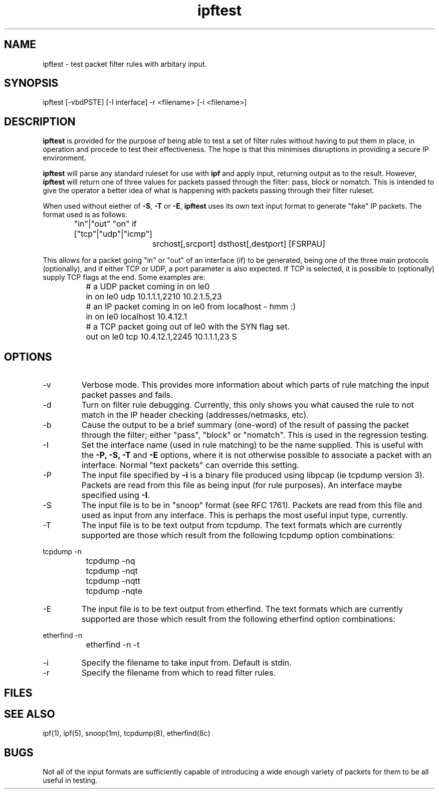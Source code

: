 .LP
.TH ipftest 8
.SH NAME
ipftest - test packet filter rules with arbitary input.
.SH SYNOPSIS
ipftest [-vbdPSTE] [-I interface] -r <filename> [-i <filename>]
.SH DESCRIPTION
.LP
.PP
\fBipftest\fP is provided for the purpose of being able to test a set of
filter rules without having to put them in place, in operation and procede
to test their effectiveness.  The hope is that this minimises disruptions
in providing a secure IP environment.
.PP
\fBipftest\fP will parse any standard ruleset for use with \fBipf\fP
and apply input, returning output as to the result.  However, \fBipftest\fP
will return one of three values for packets passed through the filter:
pass, block or nomatch.  This is intended to give the operator a better
idea of what is happening with packets passing through their filter
ruleset.
.PP
When used without eiether of \fB-S\fP, \fB-T\fP or \fB-E\fP,
\fBipftest\fP uses its own text input format to generate "fake" IP packets.
The format used is as follows:
.nf
		"in"|"out" "on" if ["tcp"|"udp"|"icmp"]
			srchost[,srcport] dsthost[,destport] [FSRPAU]
.fi
.PP
This allows for a packet going "in" or "out" of an interface (if) to be
generated, being one of the three main protocols (optionally), and if
either TCP or UDP, a port parameter is also expected.  If TCP is selected,
it is possible to (optionally) supply TCP flags at the end.  Some examples
are:
.nf
		# a UDP packet coming in on le0
		in on le0 udp 10.1.1.1,2210 10.2.1.5,23
		# an IP packet coming in on le0 from localhost - hmm :)
		in on le0 localhost 10.4.12.1
		# a TCP packet going out of le0 with the SYN flag set.
		out on le0 tcp 10.4.12.1,2245 10.1.1.1,23 S
.fi
.SH OPTIONS
.IP -v
Verbose mode.  This provides more information about which parts of rule
matching the input packet passes and fails.
.IP -d
Turn on filter rule debugging.  Currently, this only shows you what caused
the rule to not match in the IP header checking (addresses/netmasks, etc).
.IP -b
Cause the output to be a brief summary (one-word) of the result of passing
the packet through the filter; either "pass", "block" or "nomatch".
This is used in the regression testing.
.IP -I <interface>
Set the interface name (used in rule matching) to be the name supplied.
This is useful with the \fB-P, -S, -T\fP and \fB-E\fP options, where it is
not otherwise possible to associate a packet with an interface.  Normal
"text packets" can override this setting.
.IP -P
The input file specified by \fB-i\fP is a binary file produced using libpcap
(ie tcpdump version 3).  Packets are read from this file as being input
(for rule purposes).  An interface maybe specified using \fB-I\fP.
.IP -S
The input file is to be in "snoop" format (see RFC 1761).  Packets are read
from this file and used as input from any interface.  This is perhaps the
most useful input type, currently.
.IP -T
The input file is to be text output from tcpdump.  The text formats which
are currently supported are those which result from the following tcpdump
option combinations:
.PP
.nf
		tcpdump -n
		tcpdump -nq
		tcpdump -nqt
		tcpdump -nqtt
		tcpdump -nqte
.fi
.LP
.IP -E
The input file is to be text output from etherfind.  The text formats which
are currently supported are those which result from the following etherfind
option combinations:
.PP
.nf
		etherfind -n
		etherfind -n -t
.fi
.LP
.IP -i <filename>
Specify the filename to take input from.  Default is stdin.
.IP -r <filename>
Specify the filename from which to read filter rules.
.SH FILES
.SH SEE ALSO
ipf(1), ipf(5), snoop(1m), tcpdump(8), etherfind(8c)
.SH BUGS
Not all of the input formats are sufficiently capable of introducing a
wide enough variety of packets for them to be all useful in testing.
